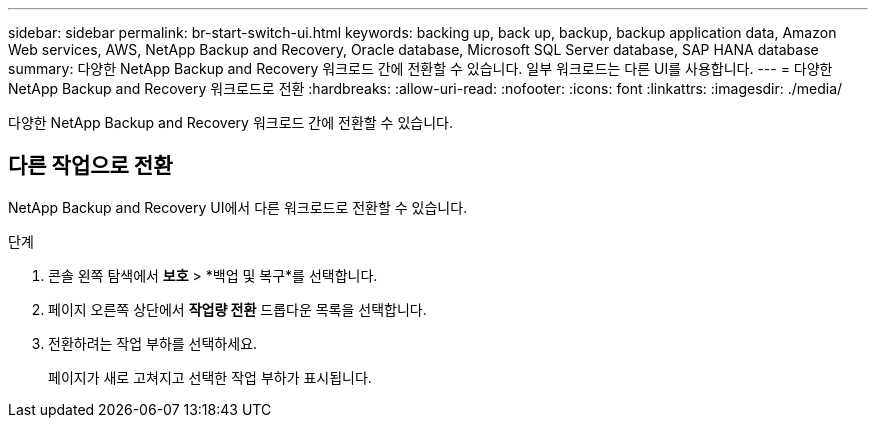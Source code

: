 ---
sidebar: sidebar 
permalink: br-start-switch-ui.html 
keywords: backing up, back up, backup, backup application data, Amazon Web services, AWS, NetApp Backup and Recovery, Oracle database, Microsoft SQL Server database, SAP HANA database 
summary: 다양한 NetApp Backup and Recovery 워크로드 간에 전환할 수 있습니다.  일부 워크로드는 다른 UI를 사용합니다. 
---
= 다양한 NetApp Backup and Recovery 워크로드로 전환
:hardbreaks:
:allow-uri-read: 
:nofooter: 
:icons: font
:linkattrs: 
:imagesdir: ./media/


[role="lead"]
다양한 NetApp Backup and Recovery 워크로드 간에 전환할 수 있습니다.



== 다른 작업으로 전환

NetApp Backup and Recovery UI에서 다른 워크로드로 전환할 수 있습니다.

.단계
. 콘솔 왼쪽 탐색에서 *보호* > *백업 및 복구*를 선택합니다.
. 페이지 오른쪽 상단에서 *작업량 전환* 드롭다운 목록을 선택합니다.
. 전환하려는 작업 부하를 선택하세요.
+
페이지가 새로 고쳐지고 선택한 작업 부하가 표시됩니다.


